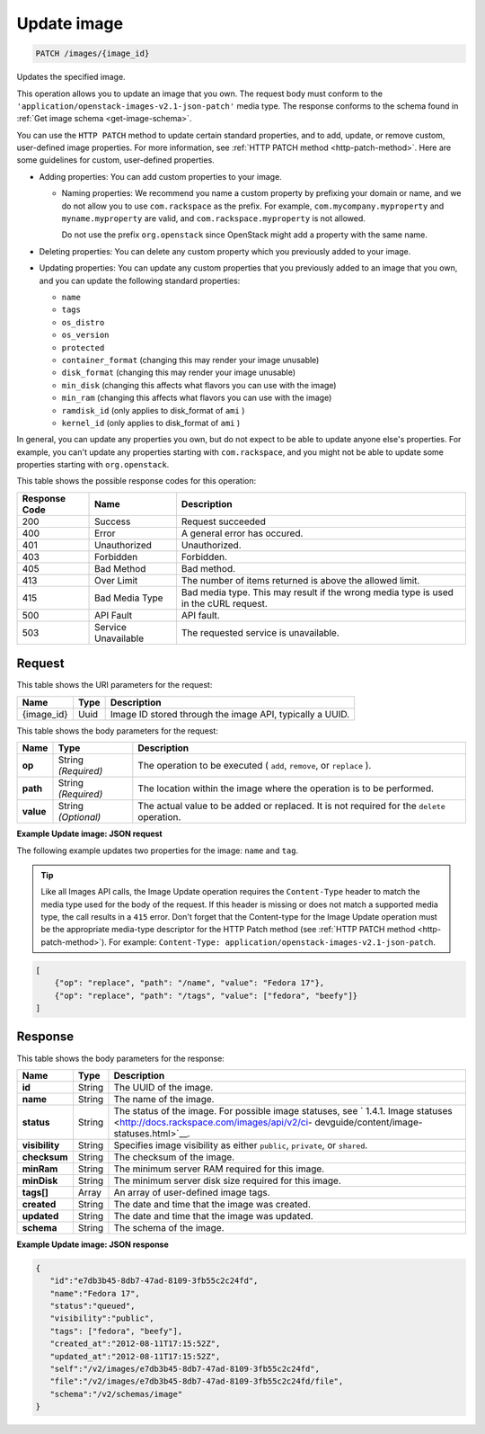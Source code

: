 .. _patch-update-image-images-image-id:

Update image
^^^^^^^^^^^^^^^^^^^^^^^^^^^^^^^^^^^^^^^^^^^^^^^^^^^^^^^^^^^^^^^^^^^^^^^^^^^^^^^^

.. code::

    PATCH /images/{image_id}

Updates the specified image. 

This operation allows you to update an image that you own. The request body must conform 
to the ``'application/openstack-images-v2.1-json-patch'`` media type. The response conforms 
to the schema found in :ref:`Get image schema <get-image-schema>`.

You can use the ``HTTP PATCH`` method to update certain standard properties, and to add, 
update, or remove custom, user-defined image properties. For more information, see 
:ref:`HTTP PATCH method <http-patch-method>`. Here are some guidelines for custom, 
user-defined properties.


*  Adding properties: You can add custom properties to your image.
   
   *  Naming properties: We recommend you name a custom property by prefixing your domain 
      or name, and we do not allow you to use ``com.rackspace`` as the prefix. For 
      example, ``com.mycompany.myproperty`` and ``myname.myproperty`` are valid, and 
      ``com.rackspace.myproperty`` is not allowed.
      
      Do not use the prefix ``org.openstack`` since OpenStack might add a property with the same name.
      
*  Deleting properties: You can delete any custom property which you previously added to your image.

*  Updating properties: You can update any custom properties that you previously added to an 
   image that you own, and you can update the following standard properties:
   
   *  ``name``
   *  ``tags``
   *  ``os_distro``
   *  ``os_version``
   *  ``protected``
   *  ``container_format`` (changing this may render your image unusable)
   *  ``disk_format`` (changing this may render your image unusable)
   *  ``min_disk`` (changing this affects what flavors you can use with the image)
   *  ``min_ram`` (changing this affects what flavors you can use with the image)
   *  ``ramdisk_id`` (only applies to disk_format of ``ami`` )
   *  ``kernel_id`` (only applies to disk_format of ``ami`` )


In general, you can update any properties you own, but do not expect to be able to update 
anyone else's properties. For example, you can't update any properties starting with 
``com.rackspace``, and you might not be able to update some properties starting with 
``org.openstack``.

This table shows the possible response codes for this operation:


+--------------------------+-------------------------+-------------------------+
|Response Code             |Name                     |Description              |
+==========================+=========================+=========================+
|200                       |Success                  |Request succeeded        |
+--------------------------+-------------------------+-------------------------+
|400                       |Error                    |A general error has      |
|                          |                         |occured.                 |
+--------------------------+-------------------------+-------------------------+
|401                       |Unauthorized             |Unauthorized.            |
+--------------------------+-------------------------+-------------------------+
|403                       |Forbidden                |Forbidden.               |
+--------------------------+-------------------------+-------------------------+
|405                       |Bad Method               |Bad method.              |
+--------------------------+-------------------------+-------------------------+
|413                       |Over Limit               |The number of items      |
|                          |                         |returned is above the    |
|                          |                         |allowed limit.           |
+--------------------------+-------------------------+-------------------------+
|415                       |Bad Media Type           |Bad media type. This may |
|                          |                         |result if the wrong      |
|                          |                         |media type is used in    |
|                          |                         |the cURL request.        |
+--------------------------+-------------------------+-------------------------+
|500                       |API Fault                |API fault.               |
+--------------------------+-------------------------+-------------------------+
|503                       |Service Unavailable      |The requested service is |
|                          |                         |unavailable.             |
+--------------------------+-------------------------+-------------------------+


Request
""""""""""""""""

This table shows the URI parameters for the request:

+--------------------------+-------------------------+-------------------------+
|Name                      |Type                     |Description              |
+==========================+=========================+=========================+
|{image_id}                |Uuid                     |Image ID stored through  |
|                          |                         |the image API, typically |
|                          |                         |a UUID.                  |
+--------------------------+-------------------------+-------------------------+

This table shows the body parameters for the request:

+--------------------------+-------------------------+-------------------------+
|Name                      |Type                     |Description              |
+==========================+=========================+=========================+
| **op**                   |String *(Required)*      |The operation to be      |
|                          |                         |executed ( ``add``,      |
|                          |                         |``remove``, or           |
|                          |                         |``replace`` ).           |
+--------------------------+-------------------------+-------------------------+
| **path**                 |String *(Required)*      |The location within the  |
|                          |                         |image where the          |
|                          |                         |operation is to be       |
|                          |                         |performed.               |
+--------------------------+-------------------------+-------------------------+
| **value**                |String *(Optional)*      |The actual value to be   |
|                          |                         |added or replaced. It is |
|                          |                         |not required for the     |
|                          |                         |``delete`` operation.    |
+--------------------------+-------------------------+-------------------------+


**Example Update image: JSON request**


The following example updates two properties for the image: ``name`` and ``tag``.

.. tip::
        Like all Images API calls, the Image Update operation requires the ``Content-Type`` 
        header to match the media type used for the body of the request. If this header is missing or 
        does not match a supported media type, the call results in a ``415`` error. Don't forget 
        that the Content-type for the Image Update operation must be the appropriate media-type 
        descriptor for the HTTP Patch method (see :ref:`HTTP PATCH method <http-patch-method>`). 
        For example: ``Content-Type: application/openstack-images-v2.1-json-patch``.

.. code::

       [
           {"op": "replace", "path": "/name", "value": "Fedora 17"},
           {"op": "replace", "path": "/tags", "value": ["fedora", "beefy"]}
       ]


Response
""""""""""""""""

This table shows the body parameters for the response:

+-------------------+------------+---------------------------------------------+
|Name               |Type        |Description                                  |
+===================+============+=============================================+
|**id**             |String      |The UUID of the image.                       |
+-------------------+------------+---------------------------------------------+
|**name**           |String      |The name of the image.                       |
|                   |            |                                             |
+-------------------+------------+---------------------------------------------+
|**status**         |String      |The status of the image. For possible image  |
|                   |            |statuses, see ` 1.4.1. Image statuses        |
|                   |            |<http://docs.rackspace.com/images/api/v2/ci- |
|                   |            |devguide/content/image-statuses.html>`__.    |
+-------------------+------------+---------------------------------------------+
|**visibility**     |String      |Specifies image visibility as either         |
|                   |            |``public``, ``private``, or ``shared``.      |
+-------------------+------------+---------------------------------------------+
|**checksum**       |String      |The checksum of the image.                   |
|                   |            |                                             |
+-------------------+------------+---------------------------------------------+
|**minRam**         |String      |The minimum server RAM required for this     |
|                   |            |image.                                       |
+-------------------+------------+---------------------------------------------+
|**minDisk**        |String      |The minimum server disk size required for    |
|                   |            |this image.                                  |
+-------------------+------------+---------------------------------------------+
|**tags[]**         |Array       |An array of user-defined image tags.         |
|                   |            |                                             |
|                   |            |                                             |
+-------------------+------------+---------------------------------------------+
|**created**        |String      |The date and time that the image was created.|
|                   |            |                                             |
+-------------------+------------+---------------------------------------------+
|**updated**        |String      |The date and time that the image was updated.|
|                   |            |                                             |
+-------------------+------------+---------------------------------------------+
|**schema**         |String      |The schema of the image.                     |
|                   |            |                                             |
+-------------------+------------+---------------------------------------------+


**Example Update image: JSON response**


.. code::

   {
      "id":"e7db3b45-8db7-47ad-8109-3fb55c2c24fd",
      "name":"Fedora 17",
      "status":"queued",
      "visibility":"public",
      "tags": ["fedora", "beefy"],
      "created_at":"2012-08-11T17:15:52Z",
      "updated_at":"2012-08-11T17:15:52Z",
      "self":"/v2/images/e7db3b45-8db7-47ad-8109-3fb55c2c24fd",
      "file":"/v2/images/e7db3b45-8db7-47ad-8109-3fb55c2c24fd/file",
      "schema":"/v2/schemas/image"
   }
   




